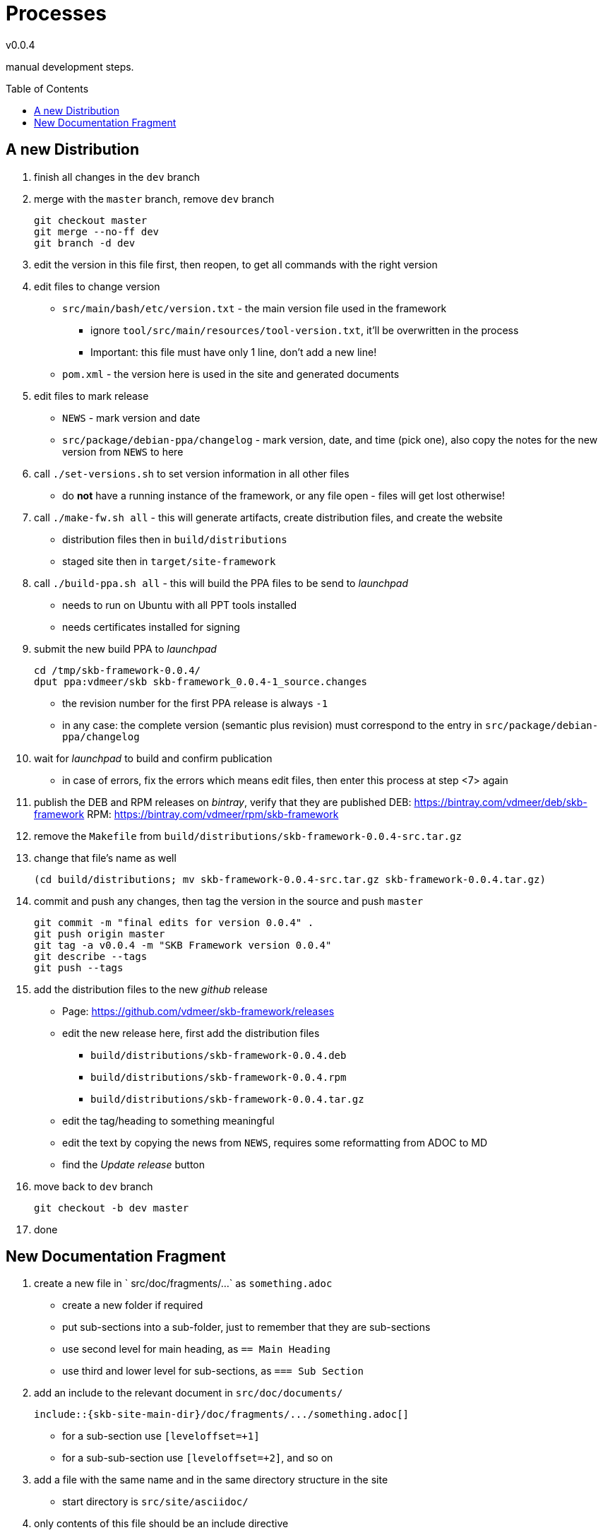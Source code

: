 :release-version: 0.0.4
= Processes
v{release-version}
:page-layout: base
:toc: preamble

manual development steps.


== A new Distribution

. finish all changes in the `dev` branch
. merge with the `master` branch, remove `dev` branch
+
[source%nowrap,bash,indent=0]
----
git checkout master
git merge --no-ff dev
git branch -d dev
----
. edit the version in this file first, then reopen, to get all commands with the right version
. edit files to change version
    ** `src/main/bash/etc/version.txt` - the main version file used in the framework
        *** ignore `tool/src/main/resources/tool-version.txt`, it'll be overwritten in the process
        *** Important: this file must have only 1 line, don't add a new line!
    ** `pom.xml` - the version here is used in the site and generated documents
. edit files to mark release
    ** `NEWS` - mark version and date
    ** `src/package/debian-ppa/changelog` - mark version, date, and time (pick one), also copy the notes for the new version from `NEWS` to here
. call `./set-versions.sh` to set version information in all other files
    ** do *not* have a running instance of the framework, or any file open - files will get lost otherwise!
. call `./make-fw.sh all` - this will generate artifacts, create distribution files, and create the website
    ** distribution files then in `build/distributions`
    ** staged site then in `target/site-framework`
. call `./build-ppa.sh all` - this will build the PPA files to be send to _launchpad_
    ** needs to run on Ubuntu with all PPT tools installed
    ** needs certificates installed for signing
. submit the new build PPA to _launchpad_
+
[source%nowrap,bash,indent=0,subs="attributes"]
----
cd /tmp/skb-framework-{release-version}/
dput ppa:vdmeer/skb skb-framework_{release-version}-1_source.changes 
----
    ** the revision number for the first PPA release is always `-1`
    ** in any case: the complete version (semantic plus revision) must correspond to the entry in `src/package/debian-ppa/changelog`
. wait for _launchpad_ to build and confirm publication
    ** in case of errors, fix the errors which means edit files, then enter this process at step <7> again
. publish the DEB and RPM releases on _bintray_, verify that they are published
    DEB: https://bintray.com/vdmeer/deb/skb-framework
    RPM: https://bintray.com/vdmeer/rpm/skb-framework
. remove the `Makefile` from `build/distributions/skb-framework-{release-version}-src.tar.gz`
. change that file's name as well
+
[source%nowrap,bash,indent=0,subs="attributes"]
----
(cd build/distributions; mv skb-framework-{release-version}-src.tar.gz skb-framework-{release-version}.tar.gz)
----
. commit and push any changes, then tag the version in the source and push `master`
+
[source%nowrap,bash,indent=0,subs="attributes"]
----
git commit -m "final edits for version {release-version}" .
git push origin master
git tag -a v{release-version} -m "SKB Framework version {release-version}"
git describe --tags
git push --tags
----
. add the distribution files to the new _github_ release
    ** Page: https://github.com/vdmeer/skb-framework/releases
    ** edit the new release here, first add the distribution files
        *** `build/distributions/skb-framework-{release-version}.deb`
        *** `build/distributions/skb-framework-{release-version}.rpm`
        *** `build/distributions/skb-framework-{release-version}.tar.gz`
    ** edit the tag/heading to something meaningful
    ** edit the text by copying the news from `NEWS`, requires some reformatting from ADOC to MD
    ** find the _Update release_ button
. move back to `dev` branch
+
[source%nowrap,bash,indent=0,subs="attributes"]
----
git checkout -b dev master
----
. done



== New Documentation Fragment

. create a new file in ` src/doc/fragments/...` as `something.adoc`
    ** create a new folder if required
    ** put sub-sections into a sub-folder, just to remember that they are sub-sections
    ** use second level for main heading, as `== Main Heading`
    ** use third and lower level for sub-sections, as `=== Sub Section`
. add an include to the relevant document in `src/doc/documents/`
+
[source%nowrap,indent=0]
----
\include::{skb-site-main-dir}/doc/fragments/.../something.adoc[]
----
    ** for a sub-section use `[leveloffset=+1]`
    ** for a sub-sub-section use `[leveloffset=+2]`, and so on
. add a file with the same name and in the same directory structure in the site
    ** start directory is `src/site/asciidoc/`
. only contents of this file should be an include directive
+
[source%nowrap,indent=0]
----
\include::{skb-site-main-dir}/doc/fragments/.../something.adoc[]
----
. add an entry in the site menu if required, by editing the site descriptor
    ** edit `src/site/site.xml`
    ** as link use the generated HTML file, for instance: `.../something.html`
    ** as name use the top heading or some abbreviated form of it
. add a line in `skb-site-scripts.skb` for post-processing the HTML head information
    ** in the function `MvnSitePostScript`
    ** as `MvnSiteFixAdoc target/site/.../something           "Some Text"`
    ** use the _name_ from `site.xml` as `"Some Text" - and use HTML entities for special characters
. build the site to see if everything is ok and that the includes work
    ** `./make-fw.sh site`
    ** look for error messages, even when the process terminates successfully


